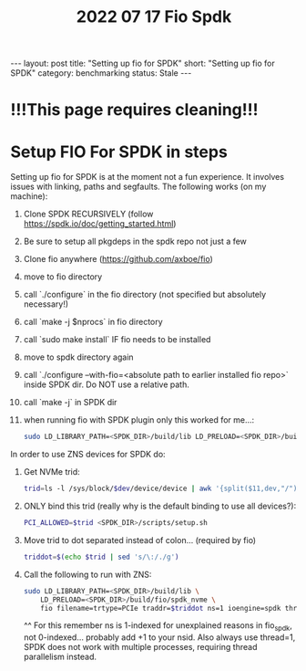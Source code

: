 #+title: 2022 07 17 Fio Spdk
#+OPTIONS: toc:nil
#+BEGIN_EXPORT html
---
layout: post
title: "Setting up fio for SPDK"
short: "Setting up fio for SPDK"
category: benchmarking
status: Stale
---
#+END_EXPORT

* !!!This page requires cleaning!!!

* Setup FIO For SPDK in steps
Setting up fio for SPDK is at the moment not a fun experience. It involves issues with linking, paths and segfaults.
The following works (on my machine):

1. Clone SPDK RECURSIVELY (follow https://spdk.io/doc/getting_started.html)
2. Be sure to setup all pkgdeps in the spdk repo not just a few
3. Clone fio anywhere (https://github.com/axboe/fio)
4. move to fio directory
5. call  `./configure` in the fio directory (not specified but absolutely necessary!)
6. call `make -j $nprocs` in fio directory
7. call `sudo make install` IF fio needs to be installed
8. move to spdk directory again
9. call `./configure --with-fio=<absolute path to earlier installed fio repo>` inside SPDK dir. Do NOT use a relative path.
10. call `make -j` in SPDK dir
11. when running fio with SPDK plugin only this worked for me...:
    #+BEGIN_SRC bash
    sudo LD_LIBRARY_PATH=<SPDK_DIR>/build/lib LD_PRELOAD=<SPDK_DIR>/build/fio/spdk_nvme fio
    #+END_SRC

In order to use ZNS devices for SPDK do:

1. Get NVMe trid:
   #+BEGIN_SRC bash
   trid=ls -l /sys/block/$dev/device/device | awk '{split($11,dev,"/"); print dev[4]}'`
   #+END_SRC
2. ONLY bind this trid (really why is the default binding to use all devices?):
   #+BEGIN_SRC bash
   PCI_ALLOWED=$trid <SPDK_DIR>/scripts/setup.sh
   #+END_SRC
3. Move trid to dot separated instead of colon... (required by fio)
   #+BEGIN_SRC bash
   triddot=$(echo $trid | sed 's/\:/./g')
   #+END_SRC
4. Call the following to run with ZNS:
   #+BEGIN_SRC bash
       sudo LD_LIBRARY_PATH=<SPDK_DIR>/build/lib \
           LD_PRELOAD=<SPDK_DIR>/build/fio/spdk_nvme \
           fio filename=trtype=PCIe traddr=$triddot ns=1 ioengine=spdk thread=1
   #+END_SRC
       ^^ For this remember ns is 1-indexed for unexplained reasons in fio_spdk, not 0-indexed... probably add +1 to your nsid. Also always use thread=1, SPDK does not work with multiple processes, requiring thread parallelism instead.
